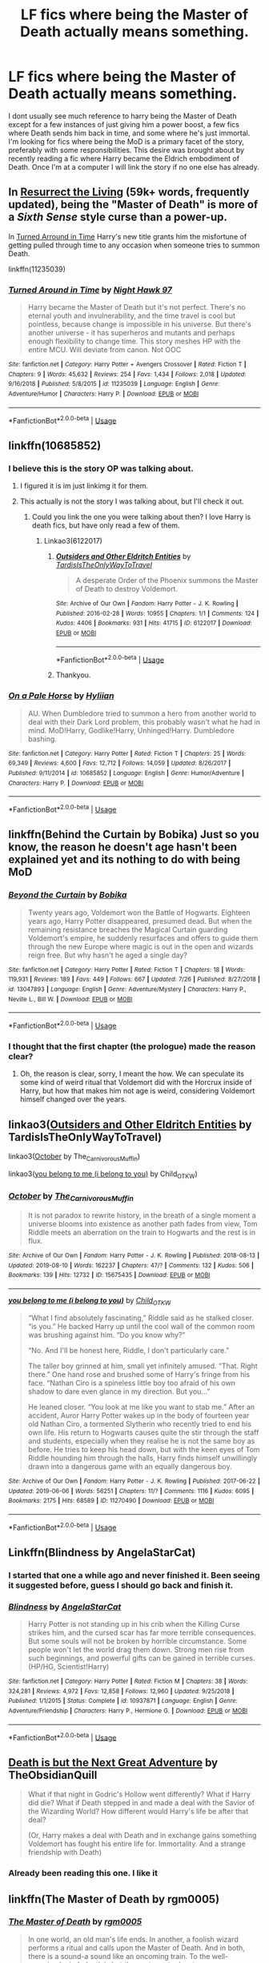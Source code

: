 #+TITLE: LF fics where being the Master of Death actually means something.

* LF fics where being the Master of Death actually means something.
:PROPERTIES:
:Author: Crazy-San
:Score: 20
:DateUnix: 1566333920.0
:DateShort: 2019-Aug-21
:FlairText: Request
:END:
I dont usually see much reference to harry being the Master of Death except for a few instances of just giving him a power boost, a few fics where Death sends him back in time, and some where he's just immortal. I'm looking for fics where being the MoD is a primary facet of the story, preferably with some responsibilities. This desire was brought about by recently reading a fic where Harry became the Eldrich embodiment of Death. Once I'm at a computer I will link the story if no one else has already.


** In [[https://archiveofourown.org/chapters/32183310][Resurrect the Living]] (59k+ words, frequently updated), being the "Master of Death" is more of a /Sixth Sense/ style curse than a power-up.

In [[https://m.fanfiction.net/s/11235039/1/Turned-Around-in-Time][Turned Arround in Time]] Harry's new title grants him the misfortune of getting pulled through time to any occasion when someone tries to summon Death.

linkffn(11235039)
:PROPERTIES:
:Author: chiruochiba
:Score: 6
:DateUnix: 1566340475.0
:DateShort: 2019-Aug-21
:END:

*** [[https://www.fanfiction.net/s/11235039/1/][*/Turned Around in Time/*]] by [[https://www.fanfiction.net/u/3189063/Night-Hawk-97][/Night Hawk 97/]]

#+begin_quote
  Harry became the Master of Death but it's not perfect. There's no eternal youth and invulnerability, and the time travel is cool but pointless, because change is impossible in his universe. But there's another universe - it has superheros and mutants and perhaps enough flexibility to change time. This story meshes HP with the entire MCU. Will deviate from canon. Not OOC
#+end_quote

^{/Site/:} ^{fanfiction.net} ^{*|*} ^{/Category/:} ^{Harry} ^{Potter} ^{+} ^{Avengers} ^{Crossover} ^{*|*} ^{/Rated/:} ^{Fiction} ^{T} ^{*|*} ^{/Chapters/:} ^{9} ^{*|*} ^{/Words/:} ^{45,632} ^{*|*} ^{/Reviews/:} ^{254} ^{*|*} ^{/Favs/:} ^{1,434} ^{*|*} ^{/Follows/:} ^{2,018} ^{*|*} ^{/Updated/:} ^{9/16/2018} ^{*|*} ^{/Published/:} ^{5/8/2015} ^{*|*} ^{/id/:} ^{11235039} ^{*|*} ^{/Language/:} ^{English} ^{*|*} ^{/Genre/:} ^{Adventure/Humor} ^{*|*} ^{/Characters/:} ^{Harry} ^{P.} ^{*|*} ^{/Download/:} ^{[[http://www.ff2ebook.com/old/ffn-bot/index.php?id=11235039&source=ff&filetype=epub][EPUB]]} ^{or} ^{[[http://www.ff2ebook.com/old/ffn-bot/index.php?id=11235039&source=ff&filetype=mobi][MOBI]]}

--------------

*FanfictionBot*^{2.0.0-beta} | [[https://github.com/tusing/reddit-ffn-bot/wiki/Usage][Usage]]
:PROPERTIES:
:Author: FanfictionBot
:Score: 1
:DateUnix: 1566340492.0
:DateShort: 2019-Aug-21
:END:


** linkffn(10685852)
:PROPERTIES:
:Author: LurkingFromTheShadow
:Score: 3
:DateUnix: 1566335823.0
:DateShort: 2019-Aug-21
:END:

*** I believe this is the story OP was talking about.
:PROPERTIES:
:Author: Wassa110
:Score: 2
:DateUnix: 1566344766.0
:DateShort: 2019-Aug-21
:END:

**** I figured it is im just linkimg it for them.
:PROPERTIES:
:Author: LurkingFromTheShadow
:Score: 1
:DateUnix: 1566350168.0
:DateShort: 2019-Aug-21
:END:


**** This actually is not the story I was talking about, but I'll check it out.
:PROPERTIES:
:Author: Crazy-San
:Score: 1
:DateUnix: 1566396774.0
:DateShort: 2019-Aug-21
:END:

***** Could you link the one you were talking about then? I love Harry is death fics, but have only read a few of them.
:PROPERTIES:
:Author: Wassa110
:Score: 2
:DateUnix: 1566420314.0
:DateShort: 2019-Aug-22
:END:

****** Linkao3(6122017)
:PROPERTIES:
:Author: Crazy-San
:Score: 1
:DateUnix: 1566511791.0
:DateShort: 2019-Aug-23
:END:

******* [[https://archiveofourown.org/works/6122017][*/Outsiders and Other Eldritch Entities/*]] by [[https://www.archiveofourown.org/users/TardisIsTheOnlyWayToTravel/pseuds/TardisIsTheOnlyWayToTravel][/TardisIsTheOnlyWayToTravel/]]

#+begin_quote
  A desperate Order of the Phoenix summons the Master of Death to destroy Voldemort.
#+end_quote

^{/Site/:} ^{Archive} ^{of} ^{Our} ^{Own} ^{*|*} ^{/Fandom/:} ^{Harry} ^{Potter} ^{-} ^{J.} ^{K.} ^{Rowling} ^{*|*} ^{/Published/:} ^{2016-02-28} ^{*|*} ^{/Words/:} ^{10955} ^{*|*} ^{/Chapters/:} ^{1/1} ^{*|*} ^{/Comments/:} ^{124} ^{*|*} ^{/Kudos/:} ^{4406} ^{*|*} ^{/Bookmarks/:} ^{931} ^{*|*} ^{/Hits/:} ^{41715} ^{*|*} ^{/ID/:} ^{6122017} ^{*|*} ^{/Download/:} ^{[[https://archiveofourown.org/downloads/6122017/Outsiders%20and%20Other.epub?updated_at=1534297450][EPUB]]} ^{or} ^{[[https://archiveofourown.org/downloads/6122017/Outsiders%20and%20Other.mobi?updated_at=1534297450][MOBI]]}

--------------

*FanfictionBot*^{2.0.0-beta} | [[https://github.com/tusing/reddit-ffn-bot/wiki/Usage][Usage]]
:PROPERTIES:
:Author: FanfictionBot
:Score: 1
:DateUnix: 1566511810.0
:DateShort: 2019-Aug-23
:END:


******* Thankyou.
:PROPERTIES:
:Author: Wassa110
:Score: 1
:DateUnix: 1566514566.0
:DateShort: 2019-Aug-23
:END:


*** [[https://www.fanfiction.net/s/10685852/1/][*/On a Pale Horse/*]] by [[https://www.fanfiction.net/u/3305720/Hyliian][/Hyliian/]]

#+begin_quote
  AU. When Dumbledore tried to summon a hero from another world to deal with their Dark Lord problem, this probably wasn't what he had in mind. MoD!Harry, Godlike!Harry, Unhinged!Harry. Dumbledore bashing.
#+end_quote

^{/Site/:} ^{fanfiction.net} ^{*|*} ^{/Category/:} ^{Harry} ^{Potter} ^{*|*} ^{/Rated/:} ^{Fiction} ^{T} ^{*|*} ^{/Chapters/:} ^{25} ^{*|*} ^{/Words/:} ^{69,349} ^{*|*} ^{/Reviews/:} ^{4,600} ^{*|*} ^{/Favs/:} ^{12,712} ^{*|*} ^{/Follows/:} ^{14,059} ^{*|*} ^{/Updated/:} ^{8/26/2017} ^{*|*} ^{/Published/:} ^{9/11/2014} ^{*|*} ^{/id/:} ^{10685852} ^{*|*} ^{/Language/:} ^{English} ^{*|*} ^{/Genre/:} ^{Humor/Adventure} ^{*|*} ^{/Characters/:} ^{Harry} ^{P.} ^{*|*} ^{/Download/:} ^{[[http://www.ff2ebook.com/old/ffn-bot/index.php?id=10685852&source=ff&filetype=epub][EPUB]]} ^{or} ^{[[http://www.ff2ebook.com/old/ffn-bot/index.php?id=10685852&source=ff&filetype=mobi][MOBI]]}

--------------

*FanfictionBot*^{2.0.0-beta} | [[https://github.com/tusing/reddit-ffn-bot/wiki/Usage][Usage]]
:PROPERTIES:
:Author: FanfictionBot
:Score: 1
:DateUnix: 1566335831.0
:DateShort: 2019-Aug-21
:END:


** linkffn(Behind the Curtain by Bobika) Just so you know, the reason he doesn't age hasn't been explained yet and its nothing to do with being MoD
:PROPERTIES:
:Author: nauze18
:Score: 3
:DateUnix: 1566387365.0
:DateShort: 2019-Aug-21
:END:

*** [[https://www.fanfiction.net/s/13047893/1/][*/Beyond the Curtain/*]] by [[https://www.fanfiction.net/u/3820867/Bobika][/Bobika/]]

#+begin_quote
  Twenty years ago, Voldemort won the Battle of Hogwarts. Eighteen years ago, Harry Potter disappeared, presumed dead. But when the remaining resistance breaches the Magical Curtain guarding Voldemort's empire, he suddenly resurfaces and offers to guide them through the new Europe where magic is out in the open and wizards reign free. But why hasn't he aged a single day?
#+end_quote

^{/Site/:} ^{fanfiction.net} ^{*|*} ^{/Category/:} ^{Harry} ^{Potter} ^{*|*} ^{/Rated/:} ^{Fiction} ^{T} ^{*|*} ^{/Chapters/:} ^{18} ^{*|*} ^{/Words/:} ^{119,931} ^{*|*} ^{/Reviews/:} ^{189} ^{*|*} ^{/Favs/:} ^{449} ^{*|*} ^{/Follows/:} ^{667} ^{*|*} ^{/Updated/:} ^{7/26} ^{*|*} ^{/Published/:} ^{8/27/2018} ^{*|*} ^{/id/:} ^{13047893} ^{*|*} ^{/Language/:} ^{English} ^{*|*} ^{/Genre/:} ^{Adventure/Mystery} ^{*|*} ^{/Characters/:} ^{Harry} ^{P.,} ^{Neville} ^{L.,} ^{Bill} ^{W.} ^{*|*} ^{/Download/:} ^{[[http://www.ff2ebook.com/old/ffn-bot/index.php?id=13047893&source=ff&filetype=epub][EPUB]]} ^{or} ^{[[http://www.ff2ebook.com/old/ffn-bot/index.php?id=13047893&source=ff&filetype=mobi][MOBI]]}

--------------

*FanfictionBot*^{2.0.0-beta} | [[https://github.com/tusing/reddit-ffn-bot/wiki/Usage][Usage]]
:PROPERTIES:
:Author: FanfictionBot
:Score: 1
:DateUnix: 1566387382.0
:DateShort: 2019-Aug-21
:END:


*** I thought that the first chapter (the prologue) made the reason clear?
:PROPERTIES:
:Author: chiruochiba
:Score: 1
:DateUnix: 1566434187.0
:DateShort: 2019-Aug-22
:END:

**** Oh, the reason is clear, sorry, I meant the how. We can speculate its some kind of weird ritual that Voldemort did with the Horcrux inside of Harry, but how that makes him not age is weird, considering Voldemort himself changed over the years.
:PROPERTIES:
:Author: nauze18
:Score: 1
:DateUnix: 1566448690.0
:DateShort: 2019-Aug-22
:END:


** linkao3([[https://archiveofourown.org/works/6122017][Outsiders and Other Eldritch Entities]] by TardisIsTheOnlyWayToTravel)

linkao3([[https://archiveofourown.org/works/15675435][October]] by The_Carnivorous_Muffin)

linkao3([[https://archiveofourown.org/works/11270490][you belong to me (i belong to you)]] by Child_OTKW)
:PROPERTIES:
:Author: AgathaJames
:Score: 4
:DateUnix: 1566338907.0
:DateShort: 2019-Aug-21
:END:

*** [[https://archiveofourown.org/works/15675435][*/October/*]] by [[https://www.archiveofourown.org/users/The_Carnivorous_Muffin/pseuds/The_Carnivorous_Muffin][/The_Carnivorous_Muffin/]]

#+begin_quote
  It is not paradox to rewrite history, in the breath of a single moment a universe blooms into existence as another path fades from view, Tom Riddle meets an aberration on the train to Hogwarts and the rest is in flux.
#+end_quote

^{/Site/:} ^{Archive} ^{of} ^{Our} ^{Own} ^{*|*} ^{/Fandom/:} ^{Harry} ^{Potter} ^{-} ^{J.} ^{K.} ^{Rowling} ^{*|*} ^{/Published/:} ^{2018-08-13} ^{*|*} ^{/Updated/:} ^{2019-08-10} ^{*|*} ^{/Words/:} ^{162237} ^{*|*} ^{/Chapters/:} ^{47/?} ^{*|*} ^{/Comments/:} ^{132} ^{*|*} ^{/Kudos/:} ^{506} ^{*|*} ^{/Bookmarks/:} ^{139} ^{*|*} ^{/Hits/:} ^{12732} ^{*|*} ^{/ID/:} ^{15675435} ^{*|*} ^{/Download/:} ^{[[https://archiveofourown.org/downloads/15675435/October.epub?updated_at=1565468109][EPUB]]} ^{or} ^{[[https://archiveofourown.org/downloads/15675435/October.mobi?updated_at=1565468109][MOBI]]}

--------------

[[https://archiveofourown.org/works/11270490][*/you belong to me (i belong to you)/*]] by [[https://www.archiveofourown.org/users/Child_OTKW/pseuds/Child_OTKW][/Child_OTKW/]]

#+begin_quote
  “What I find absolutely fascinating,” Riddle said as he stalked closer. “is you.” He backed Harry up until the cool wall of the common room was brushing against him. “Do you know why?”

  “No. And I'll be honest here, Riddle, I don't particularly care.”

  The taller boy grinned at him, small yet infinitely amused. “That. Right there.” One hand rose and brushed some of Harry's fringe from his face. “Nathan Ciro is a spineless little boy too afraid of his own shadow to dare even glance in my direction. But you...”

  He leaned closer. “You look at me like you want to stab me.” After an accident, Auror Harry Potter wakes up in the body of fourteen year old Nathan Ciro, a tormented Slytherin who recently tried to end his own life. His return to Hogwarts causes quite the stir through the staff and students, especially when they realise he is not the same boy as before. He tries to keep his head down, but with the keen eyes of Tom Riddle hounding him through the halls, Harry finds himself unwillingly drawn into a dangerous game with an equally dangerous boy.
#+end_quote

^{/Site/:} ^{Archive} ^{of} ^{Our} ^{Own} ^{*|*} ^{/Fandom/:} ^{Harry} ^{Potter} ^{-} ^{J.} ^{K.} ^{Rowling} ^{*|*} ^{/Published/:} ^{2017-06-22} ^{*|*} ^{/Updated/:} ^{2019-06-06} ^{*|*} ^{/Words/:} ^{56251} ^{*|*} ^{/Chapters/:} ^{11/?} ^{*|*} ^{/Comments/:} ^{1116} ^{*|*} ^{/Kudos/:} ^{6095} ^{*|*} ^{/Bookmarks/:} ^{2175} ^{*|*} ^{/Hits/:} ^{68589} ^{*|*} ^{/ID/:} ^{11270490} ^{*|*} ^{/Download/:} ^{[[https://archiveofourown.org/downloads/11270490/you%20belong%20to%20me%20i.epub?updated_at=1560002900][EPUB]]} ^{or} ^{[[https://archiveofourown.org/downloads/11270490/you%20belong%20to%20me%20i.mobi?updated_at=1560002900][MOBI]]}

--------------

*FanfictionBot*^{2.0.0-beta} | [[https://github.com/tusing/reddit-ffn-bot/wiki/Usage][Usage]]
:PROPERTIES:
:Author: FanfictionBot
:Score: 1
:DateUnix: 1566338947.0
:DateShort: 2019-Aug-21
:END:


** Linkffn(Blindness by AngelaStarCat)
:PROPERTIES:
:Author: rohan62442
:Score: 2
:DateUnix: 1566353022.0
:DateShort: 2019-Aug-21
:END:

*** I started that one a while ago and never finished it. Been seeing it suggested before, guess I should go back and finish it.
:PROPERTIES:
:Author: Crazy-San
:Score: 3
:DateUnix: 1566396446.0
:DateShort: 2019-Aug-21
:END:


*** [[https://www.fanfiction.net/s/10937871/1/][*/Blindness/*]] by [[https://www.fanfiction.net/u/717542/AngelaStarCat][/AngelaStarCat/]]

#+begin_quote
  Harry Potter is not standing up in his crib when the Killing Curse strikes him, and the cursed scar has far more terrible consequences. But some souls will not be broken by horrible circumstance. Some people won't let the world drag them down. Strong men rise from such beginnings, and powerful gifts can be gained in terrible curses. (HP/HG, Scientist!Harry)
#+end_quote

^{/Site/:} ^{fanfiction.net} ^{*|*} ^{/Category/:} ^{Harry} ^{Potter} ^{*|*} ^{/Rated/:} ^{Fiction} ^{M} ^{*|*} ^{/Chapters/:} ^{38} ^{*|*} ^{/Words/:} ^{324,281} ^{*|*} ^{/Reviews/:} ^{4,972} ^{*|*} ^{/Favs/:} ^{12,858} ^{*|*} ^{/Follows/:} ^{12,960} ^{*|*} ^{/Updated/:} ^{9/25/2018} ^{*|*} ^{/Published/:} ^{1/1/2015} ^{*|*} ^{/Status/:} ^{Complete} ^{*|*} ^{/id/:} ^{10937871} ^{*|*} ^{/Language/:} ^{English} ^{*|*} ^{/Genre/:} ^{Adventure/Friendship} ^{*|*} ^{/Characters/:} ^{Harry} ^{P.,} ^{Hermione} ^{G.} ^{*|*} ^{/Download/:} ^{[[http://www.ff2ebook.com/old/ffn-bot/index.php?id=10937871&source=ff&filetype=epub][EPUB]]} ^{or} ^{[[http://www.ff2ebook.com/old/ffn-bot/index.php?id=10937871&source=ff&filetype=mobi][MOBI]]}

--------------

*FanfictionBot*^{2.0.0-beta} | [[https://github.com/tusing/reddit-ffn-bot/wiki/Usage][Usage]]
:PROPERTIES:
:Author: FanfictionBot
:Score: 1
:DateUnix: 1566353043.0
:DateShort: 2019-Aug-21
:END:


** [[https://archiveofourown.org/works/7321738/chapters/16630549][Death is but the Next Great Adventure]] by TheObsidianQuill

#+begin_quote
  What if that night in Godric's Hollow went differently? What if Harry did die? What if Death stepped in and made a deal with the Savior of the Wizarding World? How different would Harry's life be after that deal?

  (Or, Harry makes a deal with Death and in exchange gains something Voldemort has fought his entire life for. Immortality. And a strange friendship with Death)
#+end_quote
:PROPERTIES:
:Author: draevestence
:Score: 2
:DateUnix: 1566355987.0
:DateShort: 2019-Aug-21
:END:

*** Already been reading this one. I like it
:PROPERTIES:
:Author: Crazy-San
:Score: 1
:DateUnix: 1566396376.0
:DateShort: 2019-Aug-21
:END:


** linkffn(The Master of Death by rgm0005)
:PROPERTIES:
:Author: Garanar
:Score: 2
:DateUnix: 1566391847.0
:DateShort: 2019-Aug-21
:END:

*** [[https://www.fanfiction.net/s/7779108/1/][*/The Master of Death/*]] by [[https://www.fanfiction.net/u/1124176/rgm0005][/rgm0005/]]

#+begin_quote
  In one world, an old man's life ends. In another, a foolish wizard performs a ritual and calls upon the Master of Death. And in both, there is a sound-a sound like an oncoming train. To the well-organized mind, death is but the next great adventure.
#+end_quote

^{/Site/:} ^{fanfiction.net} ^{*|*} ^{/Category/:} ^{Harry} ^{Potter} ^{+} ^{Dresden} ^{Files} ^{Crossover} ^{*|*} ^{/Rated/:} ^{Fiction} ^{M} ^{*|*} ^{/Chapters/:} ^{11} ^{*|*} ^{/Words/:} ^{69,139} ^{*|*} ^{/Reviews/:} ^{660} ^{*|*} ^{/Favs/:} ^{2,757} ^{*|*} ^{/Follows/:} ^{3,116} ^{*|*} ^{/Updated/:} ^{9/17/2013} ^{*|*} ^{/Published/:} ^{1/27/2012} ^{*|*} ^{/id/:} ^{7779108} ^{*|*} ^{/Language/:} ^{English} ^{*|*} ^{/Genre/:} ^{Adventure/Supernatural} ^{*|*} ^{/Characters/:} ^{Harry} ^{P.,} ^{H.} ^{Dresden} ^{*|*} ^{/Download/:} ^{[[http://www.ff2ebook.com/old/ffn-bot/index.php?id=7779108&source=ff&filetype=epub][EPUB]]} ^{or} ^{[[http://www.ff2ebook.com/old/ffn-bot/index.php?id=7779108&source=ff&filetype=mobi][MOBI]]}

--------------

*FanfictionBot*^{2.0.0-beta} | [[https://github.com/tusing/reddit-ffn-bot/wiki/Usage][Usage]]
:PROPERTIES:
:Author: FanfictionBot
:Score: 1
:DateUnix: 1566391866.0
:DateShort: 2019-Aug-21
:END:


** Sort of what your looking for (though it takes a while to get to it) is linkffn(Take a Wish) if you've ever seen someone referencing a Mr. Black in HP fanfiction this is probably what they meant.
:PROPERTIES:
:Author: the__pov
:Score: 2
:DateUnix: 1566346391.0
:DateShort: 2019-Aug-21
:END:

*** It's a classic but definitely written before Rowling had even thought of the master of death.
:PROPERTIES:
:Author: Gible1
:Score: 2
:DateUnix: 1566406460.0
:DateShort: 2019-Aug-21
:END:


*** [[https://www.fanfiction.net/s/2318355/1/][*/Make A Wish/*]] by [[https://www.fanfiction.net/u/686093/Rorschach-s-Blot][/Rorschach's Blot/]]

#+begin_quote
  Harry has learned the prophesy and he does not believe that a schoolboy can defeat Voldemort, so he decides that if he is going to die then he is first going to live.
#+end_quote

^{/Site/:} ^{fanfiction.net} ^{*|*} ^{/Category/:} ^{Harry} ^{Potter} ^{*|*} ^{/Rated/:} ^{Fiction} ^{T} ^{*|*} ^{/Chapters/:} ^{50} ^{*|*} ^{/Words/:} ^{187,589} ^{*|*} ^{/Reviews/:} ^{10,980} ^{*|*} ^{/Favs/:} ^{19,367} ^{*|*} ^{/Follows/:} ^{6,354} ^{*|*} ^{/Updated/:} ^{6/17/2006} ^{*|*} ^{/Published/:} ^{3/23/2005} ^{*|*} ^{/Status/:} ^{Complete} ^{*|*} ^{/id/:} ^{2318355} ^{*|*} ^{/Language/:} ^{English} ^{*|*} ^{/Genre/:} ^{Humor/Adventure} ^{*|*} ^{/Characters/:} ^{Harry} ^{P.} ^{*|*} ^{/Download/:} ^{[[http://www.ff2ebook.com/old/ffn-bot/index.php?id=2318355&source=ff&filetype=epub][EPUB]]} ^{or} ^{[[http://www.ff2ebook.com/old/ffn-bot/index.php?id=2318355&source=ff&filetype=mobi][MOBI]]}

--------------

*FanfictionBot*^{2.0.0-beta} | [[https://github.com/tusing/reddit-ffn-bot/wiki/Usage][Usage]]
:PROPERTIES:
:Author: FanfictionBot
:Score: 1
:DateUnix: 1566346410.0
:DateShort: 2019-Aug-21
:END:


** i mean fates gamble is sort of this then again that only really matter in the sequel where death an fate effectively blackmail him into savin a parallel universe that fate fucked up. unfortunately it takes a super long time to get to that point but its a pretty good fate/ stay night crossover all by itself so i would recomend it
:PROPERTIES:
:Author: hzuilquigmnzhah
:Score: 1
:DateUnix: 1566340000.0
:DateShort: 2019-Aug-21
:END:


** Linkffn(The Keeper by B.B. Ruth)
:PROPERTIES:
:Author: IrvingMintumble
:Score: 1
:DateUnix: 1566348706.0
:DateShort: 2019-Aug-21
:END:

*** Since the summary doesn't say, can you explain how Harry being Master of Death fits into the story?
:PROPERTIES:
:Author: chiruochiba
:Score: 3
:DateUnix: 1566354284.0
:DateShort: 2019-Aug-21
:END:

**** Hermione is the Master of Death. It drives quite a lot of the plot. It's very spoilery to say exactly how.
:PROPERTIES:
:Author: IrvingMintumble
:Score: 2
:DateUnix: 1566354960.0
:DateShort: 2019-Aug-21
:END:

***** Can you reveal how she became the Mistress of Death in spoiler brackets? I'm kind of wary of reading it, especially with the reviews and length.
:PROPERTIES:
:Author: AmbitiousPrior
:Score: 2
:DateUnix: 1566394273.0
:DateShort: 2019-Aug-21
:END:


*** [[https://www.fanfiction.net/s/4307907/1/][*/The Keeper/*]] by [[https://www.fanfiction.net/u/1136781/B-B-Ruth][/B.B.Ruth/]]

#+begin_quote
  Post DH, Post Epilogue. Four years after Hermione resigns from her job at the Ministry and moves away, she is forced by necessity to ask Harry to take care of Hugo. Harry doesn't know that Hugo is his son.
#+end_quote

^{/Site/:} ^{fanfiction.net} ^{*|*} ^{/Category/:} ^{Harry} ^{Potter} ^{*|*} ^{/Rated/:} ^{Fiction} ^{M} ^{*|*} ^{/Chapters/:} ^{74} ^{*|*} ^{/Words/:} ^{441,895} ^{*|*} ^{/Reviews/:} ^{466} ^{*|*} ^{/Favs/:} ^{448} ^{*|*} ^{/Follows/:} ^{327} ^{*|*} ^{/Updated/:} ^{8/3/2014} ^{*|*} ^{/Published/:} ^{6/7/2008} ^{*|*} ^{/Status/:} ^{Complete} ^{*|*} ^{/id/:} ^{4307907} ^{*|*} ^{/Language/:} ^{English} ^{*|*} ^{/Genre/:} ^{Mystery/Angst} ^{*|*} ^{/Characters/:} ^{Harry} ^{P.,} ^{Hermione} ^{G.} ^{*|*} ^{/Download/:} ^{[[http://www.ff2ebook.com/old/ffn-bot/index.php?id=4307907&source=ff&filetype=epub][EPUB]]} ^{or} ^{[[http://www.ff2ebook.com/old/ffn-bot/index.php?id=4307907&source=ff&filetype=mobi][MOBI]]}

--------------

*FanfictionBot*^{2.0.0-beta} | [[https://github.com/tusing/reddit-ffn-bot/wiki/Usage][Usage]]
:PROPERTIES:
:Author: FanfictionBot
:Score: 1
:DateUnix: 1566348720.0
:DateShort: 2019-Aug-21
:END:
